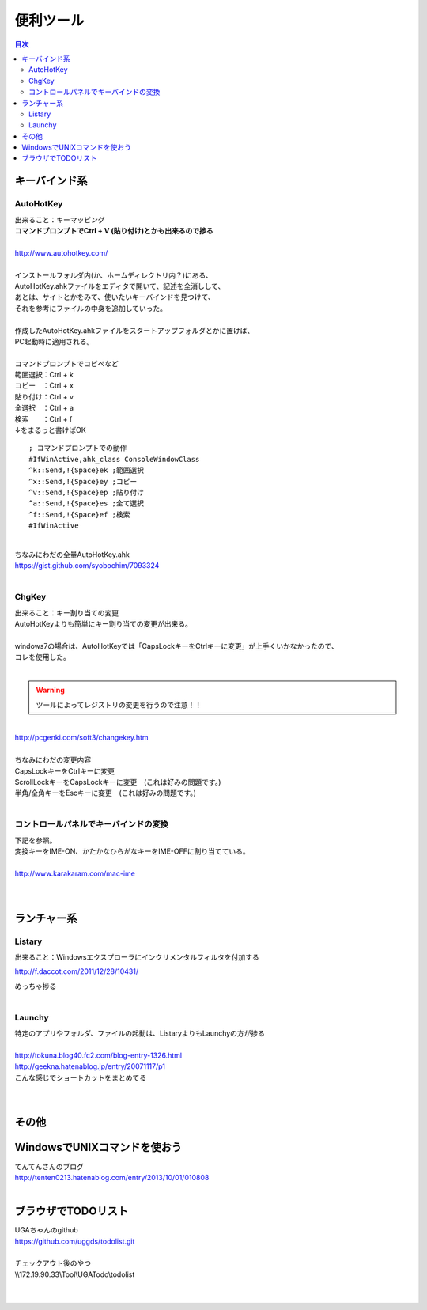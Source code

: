 ============================================================
便利ツール
============================================================

.. contents:: 目次
   :depth: 3


キーバインド系
============================================================

AutoHotKey
-----------------------------------------------------

| 出来ること：キーマッピング
| **コマンドプロンプトでCtrl + V (貼り付け)とかも出来るので捗る**
|
| http://www.autohotkey.com/
|
| インストールフォルダ内(か、ホームディレクトリ内？)にある、
| AutoHotKey.ahkファイルをエディタで開いて、記述を全消しして、
| あとは、サイトとかをみて、使いたいキーバインドを見つけて、
| それを参考にファイルの中身を追加していった。
|
| 作成したAutoHotKey.ahkファイルをスタートアップフォルダとかに置けば、
| PC起動時に適用される。
|
| コマンドプロンプトでコピペなど
| 範囲選択：Ctrl + k
| コピー　：Ctrl + x
| 貼り付け：Ctrl + v
| 全選択　：Ctrl + a
| 検索　　：Ctrl + f
| ↓をまるっと書けばOK

::

   ; コマンドプロンプトでの動作
   #IfWinActive,ahk_class ConsoleWindowClass
   ^k::Send,!{Space}ek ;範囲選択
   ^x::Send,!{Space}ey ;コピー
   ^v::Send,!{Space}ep ;貼り付け
   ^a::Send,!{Space}es ;全て選択
   ^f::Send,!{Space}ef ;検索
   #IfWinActive


|
| ちなみにわだの全量AutoHotKey.ahk
| https://gist.github.com/syobochim/7093324
|


ChgKey
-----------------------------------------------------

| 出来ること：キー割り当ての変更
| AutoHotKeyよりも簡単にキー割り当ての変更が出来る。
|
| windows7の場合は、AutoHotKeyでは「CapsLockキーをCtrlキーに変更」が上手くいかなかったので、
| コレを使用した。
|

.. warning::

   ツールによってレジストリの変更を行うので注意！！

|
| http://pcgenki.com/soft3/changekey.htm
|
| ちなみにわだの変更内容
| CapsLockキーをCtrlキーに変更
| ScrollLockキーをCapsLockキーに変更　(これは好みの問題です。)
| 半角/全角キーをEscキーに変更　(これは好みの問題です。)
|

コントロールパネルでキーバインドの変換
------------------------------------------------------

| 下記を参照。
| 変換キーをIME-ON、かたかなひらがなキーをIME-OFFに割り当てている。
|
| http://www.karakaram.com/mac-ime
|
|


ランチャー系
===============

Listary
-----------

| 出来ること：Windowsエクスプローラにインクリメンタルフィルタを付加する

http://f.daccot.com/2011/12/28/10431/

| めっちゃ捗る
|


Launchy
---------------

| 特定のアプリやフォルダ、ファイルの起動は、ListaryよりもLaunchyの方が捗る
|

| http://tokuna.blog40.fc2.com/blog-entry-1326.html
| http://geekna.hatenablog.jp/entry/20071117/p1

| こんな感じでショートカットをまとめてる
|

.. image:: ./image/launchy.PNG

|


その他
======================

WindowsでUNIXコマンドを使おう
====================================

| てんてんさんのブログ
| http://tenten0213.hatenablog.com/entry/2013/10/01/010808
|

ブラウザでTODOリスト
=====================================

| UGAちゃんのgithub
| https://github.com/uggds/todolist.git
|
| チェックアウト後のやつ
| \\\\172.19.90.33\\Tool\\UGATodo\\todolist
|

.. image:: ./image/UGATodo.PNG

|
